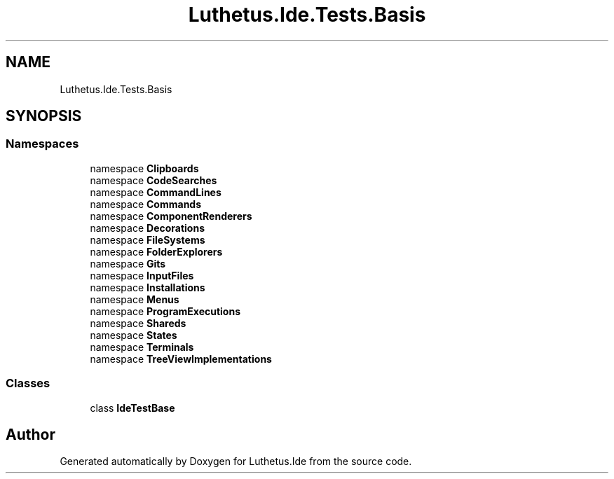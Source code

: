 .TH "Luthetus.Ide.Tests.Basis" 3 "Version 1.0.0" "Luthetus.Ide" \" -*- nroff -*-
.ad l
.nh
.SH NAME
Luthetus.Ide.Tests.Basis
.SH SYNOPSIS
.br
.PP
.SS "Namespaces"

.in +1c
.ti -1c
.RI "namespace \fBClipboards\fP"
.br
.ti -1c
.RI "namespace \fBCodeSearches\fP"
.br
.ti -1c
.RI "namespace \fBCommandLines\fP"
.br
.ti -1c
.RI "namespace \fBCommands\fP"
.br
.ti -1c
.RI "namespace \fBComponentRenderers\fP"
.br
.ti -1c
.RI "namespace \fBDecorations\fP"
.br
.ti -1c
.RI "namespace \fBFileSystems\fP"
.br
.ti -1c
.RI "namespace \fBFolderExplorers\fP"
.br
.ti -1c
.RI "namespace \fBGits\fP"
.br
.ti -1c
.RI "namespace \fBInputFiles\fP"
.br
.ti -1c
.RI "namespace \fBInstallations\fP"
.br
.ti -1c
.RI "namespace \fBMenus\fP"
.br
.ti -1c
.RI "namespace \fBProgramExecutions\fP"
.br
.ti -1c
.RI "namespace \fBShareds\fP"
.br
.ti -1c
.RI "namespace \fBStates\fP"
.br
.ti -1c
.RI "namespace \fBTerminals\fP"
.br
.ti -1c
.RI "namespace \fBTreeViewImplementations\fP"
.br
.in -1c
.SS "Classes"

.in +1c
.ti -1c
.RI "class \fBIdeTestBase\fP"
.br
.in -1c
.SH "Author"
.PP 
Generated automatically by Doxygen for Luthetus\&.Ide from the source code\&.
